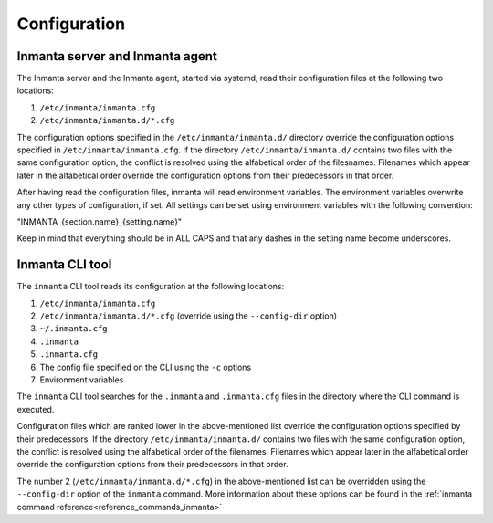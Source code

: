 Configuration
===================

Inmanta server and Inmanta agent
--------------------------------

The Inmanta server and the Inmanta agent, started via systemd, read their configuration files at the following two locations:

1. ``/etc/inmanta/inmanta.cfg``
2. ``/etc/inmanta/inmanta.d/*.cfg``

The configuration options specified in the ``/etc/inmanta/inmanta.d/`` directory override the configuration options specified in
``/etc/inmanta/inmanta.cfg``. If the directory ``/etc/inmanta/inmanta.d/`` contains two files with the same configuration option, the
conflict is resolved using the alfabetical order of the filesnames. Filenames which appear later in the alfabetical order
override the configuration options from their predecessors in that order.

After having read the configuration files, inmanta will read environment variables.
The environment variables overwrite any other types of configuration, if set.
All settings can be set using environment variables with the following convention:

"INMANTA_{section.name}_{setting.name}"

Keep in mind that everything should be in ALL CAPS and that any dashes in the setting name become underscores.


Inmanta CLI tool
----------------

The ``inmanta`` CLI tool reads its configuration at the following locations:

1. ``/etc/inmanta/inmanta.cfg``
2. ``/etc/inmanta/inmanta.d/*.cfg``     (override using the ``--config-dir`` option)
3. ``~/.inmanta.cfg``
4. ``.inmanta``
5. ``.inmanta.cfg``
6. The config file specified on the CLI using the ``-c`` options
7. Environment variables

The ``inmanta`` CLI tool searches for the ``.inmanta`` and ``.inmanta.cfg`` files in the directory where the CLI command is
executed.

Configuration files which are ranked lower in the above-mentioned list override the configuration options specified by their
predecessors. If the directory ``/etc/inmanta/inmanta.d/`` contains two files with the same configuration option, the conflict is
resolved using the alfabetical order of the filenames. Filenames which appear later in the alfabetical order override the
configuration options from their predecessors in that order.

The number 2 (``/etc/inmanta/inmanta.d/*.cfg``) in the above-mentioned list can be overridden using the ``--config-dir``
option of the ``inmanta`` command. More information about these options can be found in the
:ref:`inmanta command reference<reference_commands_inmanta>`
